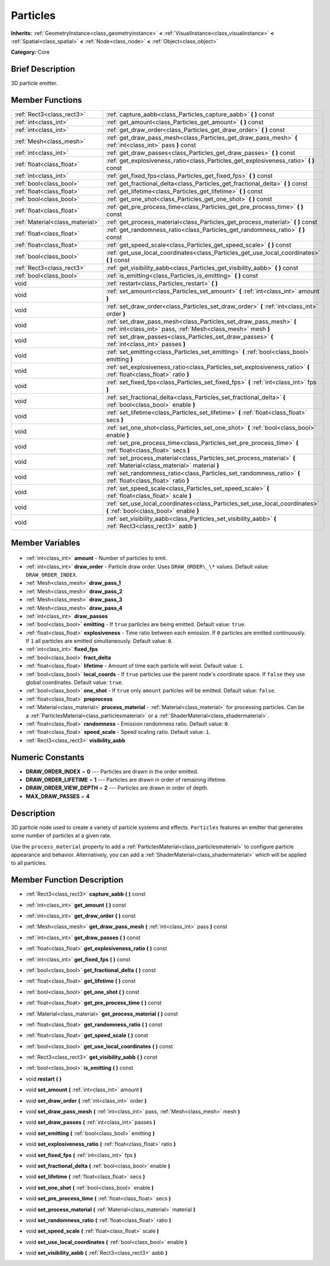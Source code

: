 .. Generated automatically by doc/tools/makerst.py in Godot's source tree.
.. DO NOT EDIT THIS FILE, but the Particles.xml source instead.
.. The source is found in doc/classes or modules/<name>/doc_classes.

.. _class_Particles:

Particles
=========

**Inherits:** :ref:`GeometryInstance<class_geometryinstance>` **<** :ref:`VisualInstance<class_visualinstance>` **<** :ref:`Spatial<class_spatial>` **<** :ref:`Node<class_node>` **<** :ref:`Object<class_object>`

**Category:** Core

Brief Description
-----------------

3D particle emitter.

Member Functions
----------------

+----------------------------------+------------------------------------------------------------------------------------------------------------------------------------+
| :ref:`Rect3<class_rect3>`        | :ref:`capture_aabb<class_Particles_capture_aabb>` **(** **)** const                                                                |
+----------------------------------+------------------------------------------------------------------------------------------------------------------------------------+
| :ref:`int<class_int>`            | :ref:`get_amount<class_Particles_get_amount>` **(** **)** const                                                                    |
+----------------------------------+------------------------------------------------------------------------------------------------------------------------------------+
| :ref:`int<class_int>`            | :ref:`get_draw_order<class_Particles_get_draw_order>` **(** **)** const                                                            |
+----------------------------------+------------------------------------------------------------------------------------------------------------------------------------+
| :ref:`Mesh<class_mesh>`          | :ref:`get_draw_pass_mesh<class_Particles_get_draw_pass_mesh>` **(** :ref:`int<class_int>` pass **)** const                         |
+----------------------------------+------------------------------------------------------------------------------------------------------------------------------------+
| :ref:`int<class_int>`            | :ref:`get_draw_passes<class_Particles_get_draw_passes>` **(** **)** const                                                          |
+----------------------------------+------------------------------------------------------------------------------------------------------------------------------------+
| :ref:`float<class_float>`        | :ref:`get_explosiveness_ratio<class_Particles_get_explosiveness_ratio>` **(** **)** const                                          |
+----------------------------------+------------------------------------------------------------------------------------------------------------------------------------+
| :ref:`int<class_int>`            | :ref:`get_fixed_fps<class_Particles_get_fixed_fps>` **(** **)** const                                                              |
+----------------------------------+------------------------------------------------------------------------------------------------------------------------------------+
| :ref:`bool<class_bool>`          | :ref:`get_fractional_delta<class_Particles_get_fractional_delta>` **(** **)** const                                                |
+----------------------------------+------------------------------------------------------------------------------------------------------------------------------------+
| :ref:`float<class_float>`        | :ref:`get_lifetime<class_Particles_get_lifetime>` **(** **)** const                                                                |
+----------------------------------+------------------------------------------------------------------------------------------------------------------------------------+
| :ref:`bool<class_bool>`          | :ref:`get_one_shot<class_Particles_get_one_shot>` **(** **)** const                                                                |
+----------------------------------+------------------------------------------------------------------------------------------------------------------------------------+
| :ref:`float<class_float>`        | :ref:`get_pre_process_time<class_Particles_get_pre_process_time>` **(** **)** const                                                |
+----------------------------------+------------------------------------------------------------------------------------------------------------------------------------+
| :ref:`Material<class_material>`  | :ref:`get_process_material<class_Particles_get_process_material>` **(** **)** const                                                |
+----------------------------------+------------------------------------------------------------------------------------------------------------------------------------+
| :ref:`float<class_float>`        | :ref:`get_randomness_ratio<class_Particles_get_randomness_ratio>` **(** **)** const                                                |
+----------------------------------+------------------------------------------------------------------------------------------------------------------------------------+
| :ref:`float<class_float>`        | :ref:`get_speed_scale<class_Particles_get_speed_scale>` **(** **)** const                                                          |
+----------------------------------+------------------------------------------------------------------------------------------------------------------------------------+
| :ref:`bool<class_bool>`          | :ref:`get_use_local_coordinates<class_Particles_get_use_local_coordinates>` **(** **)** const                                      |
+----------------------------------+------------------------------------------------------------------------------------------------------------------------------------+
| :ref:`Rect3<class_rect3>`        | :ref:`get_visibility_aabb<class_Particles_get_visibility_aabb>` **(** **)** const                                                  |
+----------------------------------+------------------------------------------------------------------------------------------------------------------------------------+
| :ref:`bool<class_bool>`          | :ref:`is_emitting<class_Particles_is_emitting>` **(** **)** const                                                                  |
+----------------------------------+------------------------------------------------------------------------------------------------------------------------------------+
| void                             | :ref:`restart<class_Particles_restart>` **(** **)**                                                                                |
+----------------------------------+------------------------------------------------------------------------------------------------------------------------------------+
| void                             | :ref:`set_amount<class_Particles_set_amount>` **(** :ref:`int<class_int>` amount **)**                                             |
+----------------------------------+------------------------------------------------------------------------------------------------------------------------------------+
| void                             | :ref:`set_draw_order<class_Particles_set_draw_order>` **(** :ref:`int<class_int>` order **)**                                      |
+----------------------------------+------------------------------------------------------------------------------------------------------------------------------------+
| void                             | :ref:`set_draw_pass_mesh<class_Particles_set_draw_pass_mesh>` **(** :ref:`int<class_int>` pass, :ref:`Mesh<class_mesh>` mesh **)** |
+----------------------------------+------------------------------------------------------------------------------------------------------------------------------------+
| void                             | :ref:`set_draw_passes<class_Particles_set_draw_passes>` **(** :ref:`int<class_int>` passes **)**                                   |
+----------------------------------+------------------------------------------------------------------------------------------------------------------------------------+
| void                             | :ref:`set_emitting<class_Particles_set_emitting>` **(** :ref:`bool<class_bool>` emitting **)**                                     |
+----------------------------------+------------------------------------------------------------------------------------------------------------------------------------+
| void                             | :ref:`set_explosiveness_ratio<class_Particles_set_explosiveness_ratio>` **(** :ref:`float<class_float>` ratio **)**                |
+----------------------------------+------------------------------------------------------------------------------------------------------------------------------------+
| void                             | :ref:`set_fixed_fps<class_Particles_set_fixed_fps>` **(** :ref:`int<class_int>` fps **)**                                          |
+----------------------------------+------------------------------------------------------------------------------------------------------------------------------------+
| void                             | :ref:`set_fractional_delta<class_Particles_set_fractional_delta>` **(** :ref:`bool<class_bool>` enable **)**                       |
+----------------------------------+------------------------------------------------------------------------------------------------------------------------------------+
| void                             | :ref:`set_lifetime<class_Particles_set_lifetime>` **(** :ref:`float<class_float>` secs **)**                                       |
+----------------------------------+------------------------------------------------------------------------------------------------------------------------------------+
| void                             | :ref:`set_one_shot<class_Particles_set_one_shot>` **(** :ref:`bool<class_bool>` enable **)**                                       |
+----------------------------------+------------------------------------------------------------------------------------------------------------------------------------+
| void                             | :ref:`set_pre_process_time<class_Particles_set_pre_process_time>` **(** :ref:`float<class_float>` secs **)**                       |
+----------------------------------+------------------------------------------------------------------------------------------------------------------------------------+
| void                             | :ref:`set_process_material<class_Particles_set_process_material>` **(** :ref:`Material<class_material>` material **)**             |
+----------------------------------+------------------------------------------------------------------------------------------------------------------------------------+
| void                             | :ref:`set_randomness_ratio<class_Particles_set_randomness_ratio>` **(** :ref:`float<class_float>` ratio **)**                      |
+----------------------------------+------------------------------------------------------------------------------------------------------------------------------------+
| void                             | :ref:`set_speed_scale<class_Particles_set_speed_scale>` **(** :ref:`float<class_float>` scale **)**                                |
+----------------------------------+------------------------------------------------------------------------------------------------------------------------------------+
| void                             | :ref:`set_use_local_coordinates<class_Particles_set_use_local_coordinates>` **(** :ref:`bool<class_bool>` enable **)**             |
+----------------------------------+------------------------------------------------------------------------------------------------------------------------------------+
| void                             | :ref:`set_visibility_aabb<class_Particles_set_visibility_aabb>` **(** :ref:`Rect3<class_rect3>` aabb **)**                         |
+----------------------------------+------------------------------------------------------------------------------------------------------------------------------------+

Member Variables
----------------

  .. _class_Particles_amount:

- :ref:`int<class_int>` **amount** - Number of particles to emit.

  .. _class_Particles_draw_order:

- :ref:`int<class_int>` **draw_order** - Particle draw order. Uses ``DRAW_ORDER\_\*`` values. Default value: ``DRAW_ORDER_INDEX``.

  .. _class_Particles_draw_pass_1:

- :ref:`Mesh<class_mesh>` **draw_pass_1**

  .. _class_Particles_draw_pass_2:

- :ref:`Mesh<class_mesh>` **draw_pass_2**

  .. _class_Particles_draw_pass_3:

- :ref:`Mesh<class_mesh>` **draw_pass_3**

  .. _class_Particles_draw_pass_4:

- :ref:`Mesh<class_mesh>` **draw_pass_4**

  .. _class_Particles_draw_passes:

- :ref:`int<class_int>` **draw_passes**

  .. _class_Particles_emitting:

- :ref:`bool<class_bool>` **emitting** - If ``true`` particles are being emitted. Default value: ``true``.

  .. _class_Particles_explosiveness:

- :ref:`float<class_float>` **explosiveness** - Time ratio between each emission. If ``0`` particles are emitted continuously. If ``1`` all particles are emitted simultaneously. Default value: ``0``.

  .. _class_Particles_fixed_fps:

- :ref:`int<class_int>` **fixed_fps**

  .. _class_Particles_fract_delta:

- :ref:`bool<class_bool>` **fract_delta**

  .. _class_Particles_lifetime:

- :ref:`float<class_float>` **lifetime** - Amount of time each particle will exist. Default value: ``1``.

  .. _class_Particles_local_coords:

- :ref:`bool<class_bool>` **local_coords** - If ``true`` particles use the parent node's coordinate space. If ``false`` they use global coordinates. Default value: ``true``.

  .. _class_Particles_one_shot:

- :ref:`bool<class_bool>` **one_shot** - If ``true`` only ``amount`` particles will be emitted. Default value: ``false``.

  .. _class_Particles_preprocess:

- :ref:`float<class_float>` **preprocess**

  .. _class_Particles_process_material:

- :ref:`Material<class_material>` **process_material** - :ref:`Material<class_material>` for processing particles. Can be a :ref:`ParticlesMaterial<class_particlesmaterial>` or a :ref:`ShaderMaterial<class_shadermaterial>`.

  .. _class_Particles_randomness:

- :ref:`float<class_float>` **randomness** - Emission randomness ratio. Default value: ``0``.

  .. _class_Particles_speed_scale:

- :ref:`float<class_float>` **speed_scale** - Speed scaling ratio. Default value: ``1``.

  .. _class_Particles_visibility_aabb:

- :ref:`Rect3<class_rect3>` **visibility_aabb**


Numeric Constants
-----------------

- **DRAW_ORDER_INDEX** = **0** --- Particles are drawn in the order emitted.
- **DRAW_ORDER_LIFETIME** = **1** --- Particles are drawn in order of remaining lifetime.
- **DRAW_ORDER_VIEW_DEPTH** = **2** --- Particles are drawn in order of depth.
- **MAX_DRAW_PASSES** = **4**

Description
-----------

3D particle node used to create a variety of particle systems and effects. ``Particles`` features an emitter that generates some number of particles at a given rate.

Use the ``process_material`` property to add a :ref:`ParticlesMaterial<class_particlesmaterial>` to configure particle appearance and behavior. Alternatively, you can add a :ref:`ShaderMaterial<class_shadermaterial>` which will be applied to all particles.

Member Function Description
---------------------------

.. _class_Particles_capture_aabb:

- :ref:`Rect3<class_rect3>` **capture_aabb** **(** **)** const

.. _class_Particles_get_amount:

- :ref:`int<class_int>` **get_amount** **(** **)** const

.. _class_Particles_get_draw_order:

- :ref:`int<class_int>` **get_draw_order** **(** **)** const

.. _class_Particles_get_draw_pass_mesh:

- :ref:`Mesh<class_mesh>` **get_draw_pass_mesh** **(** :ref:`int<class_int>` pass **)** const

.. _class_Particles_get_draw_passes:

- :ref:`int<class_int>` **get_draw_passes** **(** **)** const

.. _class_Particles_get_explosiveness_ratio:

- :ref:`float<class_float>` **get_explosiveness_ratio** **(** **)** const

.. _class_Particles_get_fixed_fps:

- :ref:`int<class_int>` **get_fixed_fps** **(** **)** const

.. _class_Particles_get_fractional_delta:

- :ref:`bool<class_bool>` **get_fractional_delta** **(** **)** const

.. _class_Particles_get_lifetime:

- :ref:`float<class_float>` **get_lifetime** **(** **)** const

.. _class_Particles_get_one_shot:

- :ref:`bool<class_bool>` **get_one_shot** **(** **)** const

.. _class_Particles_get_pre_process_time:

- :ref:`float<class_float>` **get_pre_process_time** **(** **)** const

.. _class_Particles_get_process_material:

- :ref:`Material<class_material>` **get_process_material** **(** **)** const

.. _class_Particles_get_randomness_ratio:

- :ref:`float<class_float>` **get_randomness_ratio** **(** **)** const

.. _class_Particles_get_speed_scale:

- :ref:`float<class_float>` **get_speed_scale** **(** **)** const

.. _class_Particles_get_use_local_coordinates:

- :ref:`bool<class_bool>` **get_use_local_coordinates** **(** **)** const

.. _class_Particles_get_visibility_aabb:

- :ref:`Rect3<class_rect3>` **get_visibility_aabb** **(** **)** const

.. _class_Particles_is_emitting:

- :ref:`bool<class_bool>` **is_emitting** **(** **)** const

.. _class_Particles_restart:

- void **restart** **(** **)**

.. _class_Particles_set_amount:

- void **set_amount** **(** :ref:`int<class_int>` amount **)**

.. _class_Particles_set_draw_order:

- void **set_draw_order** **(** :ref:`int<class_int>` order **)**

.. _class_Particles_set_draw_pass_mesh:

- void **set_draw_pass_mesh** **(** :ref:`int<class_int>` pass, :ref:`Mesh<class_mesh>` mesh **)**

.. _class_Particles_set_draw_passes:

- void **set_draw_passes** **(** :ref:`int<class_int>` passes **)**

.. _class_Particles_set_emitting:

- void **set_emitting** **(** :ref:`bool<class_bool>` emitting **)**

.. _class_Particles_set_explosiveness_ratio:

- void **set_explosiveness_ratio** **(** :ref:`float<class_float>` ratio **)**

.. _class_Particles_set_fixed_fps:

- void **set_fixed_fps** **(** :ref:`int<class_int>` fps **)**

.. _class_Particles_set_fractional_delta:

- void **set_fractional_delta** **(** :ref:`bool<class_bool>` enable **)**

.. _class_Particles_set_lifetime:

- void **set_lifetime** **(** :ref:`float<class_float>` secs **)**

.. _class_Particles_set_one_shot:

- void **set_one_shot** **(** :ref:`bool<class_bool>` enable **)**

.. _class_Particles_set_pre_process_time:

- void **set_pre_process_time** **(** :ref:`float<class_float>` secs **)**

.. _class_Particles_set_process_material:

- void **set_process_material** **(** :ref:`Material<class_material>` material **)**

.. _class_Particles_set_randomness_ratio:

- void **set_randomness_ratio** **(** :ref:`float<class_float>` ratio **)**

.. _class_Particles_set_speed_scale:

- void **set_speed_scale** **(** :ref:`float<class_float>` scale **)**

.. _class_Particles_set_use_local_coordinates:

- void **set_use_local_coordinates** **(** :ref:`bool<class_bool>` enable **)**

.. _class_Particles_set_visibility_aabb:

- void **set_visibility_aabb** **(** :ref:`Rect3<class_rect3>` aabb **)**


